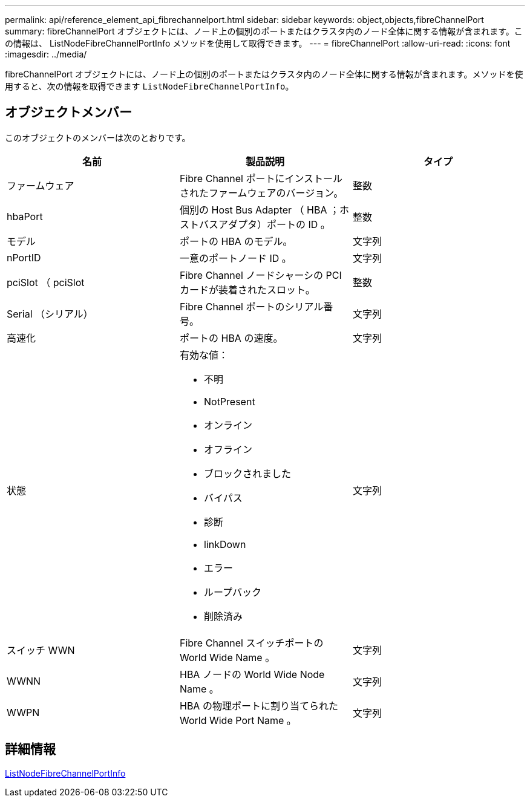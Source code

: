 ---
permalink: api/reference_element_api_fibrechannelport.html 
sidebar: sidebar 
keywords: object,objects,fibreChannelPort 
summary: fibreChannelPort オブジェクトには、ノード上の個別のポートまたはクラスタ内のノード全体に関する情報が含まれます。この情報は、 ListNodeFibreChannelPortInfo メソッドを使用して取得できます。 
---
= fibreChannelPort
:allow-uri-read: 
:icons: font
:imagesdir: ../media/


[role="lead"]
fibreChannelPort オブジェクトには、ノード上の個別のポートまたはクラスタ内のノード全体に関する情報が含まれます。メソッドを使用すると、次の情報を取得できます `ListNodeFibreChannelPortInfo`。



== オブジェクトメンバー

このオブジェクトのメンバーは次のとおりです。

|===
| 名前 | 製品説明 | タイプ 


 a| 
ファームウェア
 a| 
Fibre Channel ポートにインストールされたファームウェアのバージョン。
 a| 
整数



 a| 
hbaPort
 a| 
個別の Host Bus Adapter （ HBA ；ホストバスアダプタ）ポートの ID 。
 a| 
整数



 a| 
モデル
 a| 
ポートの HBA のモデル。
 a| 
文字列



 a| 
nPortID
 a| 
一意のポートノード ID 。
 a| 
文字列



 a| 
pciSlot （ pciSlot
 a| 
Fibre Channel ノードシャーシの PCI カードが装着されたスロット。
 a| 
整数



 a| 
Serial （シリアル）
 a| 
Fibre Channel ポートのシリアル番号。
 a| 
文字列



 a| 
高速化
 a| 
ポートの HBA の速度。
 a| 
文字列



 a| 
状態
 a| 
有効な値：

* 不明
* NotPresent
* オンライン
* オフライン
* ブロックされました
* バイパス
* 診断
* linkDown
* エラー
* ループバック
* 削除済み

 a| 
文字列



 a| 
スイッチ WWN
 a| 
Fibre Channel スイッチポートの World Wide Name 。
 a| 
文字列



 a| 
WWNN
 a| 
HBA ノードの World Wide Node Name 。
 a| 
文字列



 a| 
WWPN
 a| 
HBA の物理ポートに割り当てられた World Wide Port Name 。
 a| 
文字列

|===


== 詳細情報

xref:reference_element_api_listnodefibrechannelportinfo.adoc[ListNodeFibreChannelPortInfo]
